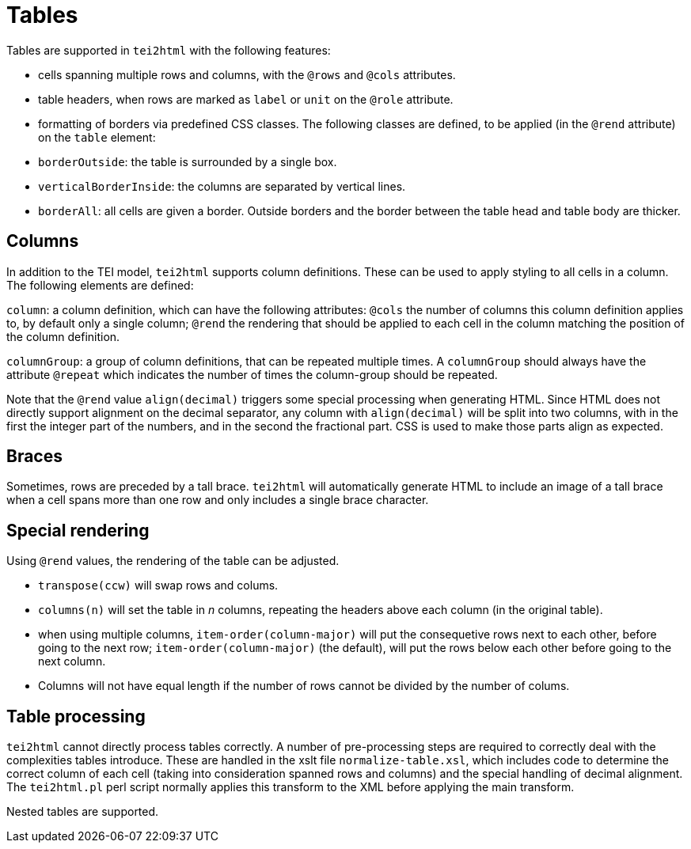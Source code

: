= Tables

Tables are supported in `tei2html` with the following features:

* cells spanning multiple rows and columns, with the `@rows` and `@cols` attributes.
* table headers, when rows are marked as `label` or `unit` on the `@role` attribute.
* formatting of borders via predefined CSS classes. The following classes are defined, to be applied (in the `@rend` attribute) on the `table` element:
* `borderOutside`: the table is surrounded by a single box.
* `verticalBorderInside`: the columns are separated by vertical lines.
* `borderAll`: all cells are given a border. Outside borders and the border between the table head and table body are thicker.

== Columns

In addition to the TEI model, `tei2html` supports column definitions. These can be used to apply styling to all cells in a column. The following elements are defined:

`column`: a column definition, which can have the following attributes: `@cols` the number of columns this column definition applies to, by default only a single column; `@rend` the rendering that should be applied to each cell in the column matching the position of the column definition.

`columnGroup`: a group of column definitions, that can be repeated multiple times. A `columnGroup` should always have the attribute `@repeat` which indicates the number of times the column-group should be repeated.

Note that the `@rend` value `align(decimal)` triggers some special processing when generating HTML. Since HTML does not directly support alignment on the decimal separator, any column with `align(decimal)` will be split into two columns, with in the first the integer part of the numbers, and in the second the fractional part. CSS is used to make those parts align as expected.

== Braces

Sometimes, rows are preceded by a tall brace. `tei2html` will automatically generate HTML to include an image of a tall brace when a cell spans more than one row and only includes a single brace character.

== Special rendering

Using `@rend` values, the rendering of the table can be adjusted.

* `transpose(ccw)` will swap rows and colums.
* `columns(n)` will set the table in _n_ columns, repeating the headers above each column (in the original table).
* when using multiple columns, `item-order(column-major)` will put the consequetive rows next to each other, before going to the next row; `item-order(column-major)` (the default), will put the rows below each other before going to the next column.
* Columns will not have equal length if the number of rows cannot be divided by the number of colums.

== Table processing

`tei2html` cannot directly process tables correctly. A number of pre-processing steps are required to correctly deal with the complexities tables introduce. These are handled in the xslt file `normalize-table.xsl`, which includes code to determine the correct column of each cell (taking into consideration spanned rows and columns) and the special handling of decimal alignment. The `tei2html.pl` perl script normally applies this transform to the XML before applying the main transform.

Nested tables are supported.
